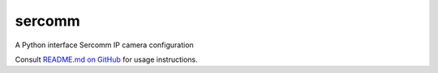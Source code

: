 sercomm
=======

A Python interface Sercomm IP camera configuration

Consult `README.md on GitHub <https://github.com/brandond/sercomm/blob/master/README.md>`__ for usage instructions.
